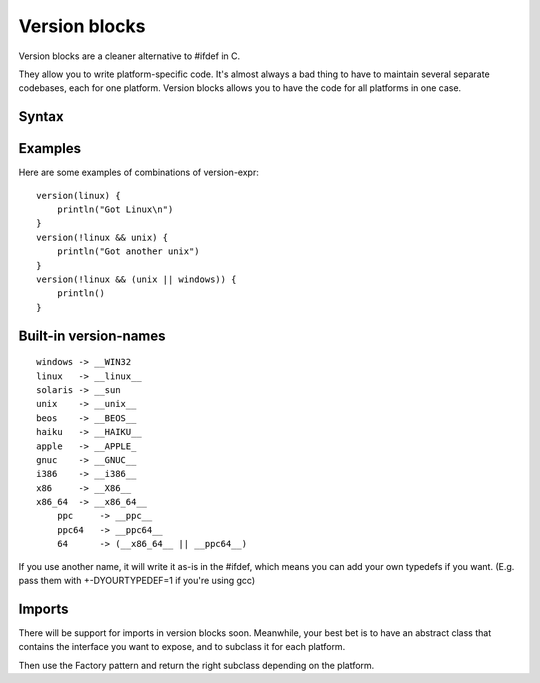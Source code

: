 Version blocks
==============

Version blocks are a cleaner alternative to #ifdef in C.

They allow you to write platform-specific code. It's almost
always a bad thing to have to maintain several separate codebases,
each for one platform. Version blocks allows you to have the code
for all platforms in one case.

Syntax
------

.. productionlist::
    version-block : "version" "(" <version-expr> ")" "{" <block> "}"
    version-expr : <version-name>
    version-expr : "(" <version-expr> ")"
    version-expr : "!" <version-expr>
    version-expr : <version-expr> && <version-expr>
    version-expr : <version-expr> || <version-expr>

Examples
--------

Here are some examples of combinations of version-expr::

    version(linux) {
        println("Got Linux\n")
    }
    version(!linux && unix) {
        println("Got another unix")
    }
    version(!linux && (unix || windows)) {
        println()
    }

Built-in version-names
----------------------

::

    windows -> __WIN32
    linux   -> __linux__
    solaris -> __sun
    unix    -> __unix__    
    beos    -> __BEOS__
    haiku   -> __HAIKU__
    apple   -> __APPLE_
    gnuc    -> __GNUC__
    i386    -> __i386__
    x86     -> __X86__
    x86_64  -> __x86_64__
	ppc 	-> __ppc__
	ppc64	-> __ppc64__
	64      -> (__x86_64__ || __ppc64__)

If you use another name, it will write it as-is in the #ifdef,
which means you can add your own typedefs if you want.
(E.g. pass them with +-DYOURTYPEDEF=1 if you're using gcc)

Imports
-------

There will be support for imports in version blocks soon.
Meanwhile, your best bet is to have an abstract class that contains
the interface you want to expose, and to subclass it for each platform.

Then use the Factory pattern and return the right subclass depending
on the platform.




